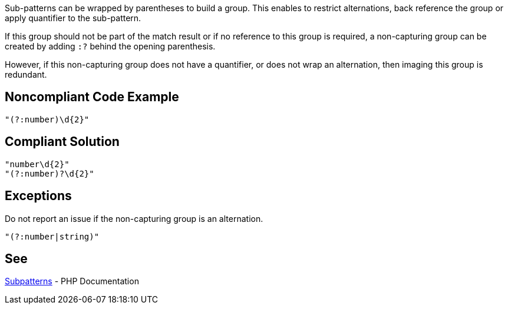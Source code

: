 Sub-patterns can be wrapped by parentheses to build a group. This enables to restrict alternations, back reference the group or apply quantifier to the sub-pattern.

If this group should not be part of the match result or if no reference to this group is required, a non-capturing group can be created by adding `:?` behind the opening parenthesis.

However, if this non-capturing group does not have a quantifier, or does not wrap an alternation, then imaging this group is redundant.

== Noncompliant Code Example

----
"(?:number)\d{2}"
----

== Compliant Solution

----
"number\d{2}"
"(?:number)?\d{2}"
----


== Exceptions

Do not report an issue if the non-capturing group is an alternation.
----
"(?:number|string)"
----

== See

https://www.php.net/manual/en/regexp.reference.subpatterns.php[Subpatterns] - PHP Documentation

ifdef::env-github,rspecator-view[]

'''
== Implementation Specification
(visible only on this page)

== Message

Unwrap this unnecessarily grouped subpattern.

== Highlighting

The entire non-capturing group.

'''

endif::env-github,rspecator-view[]
